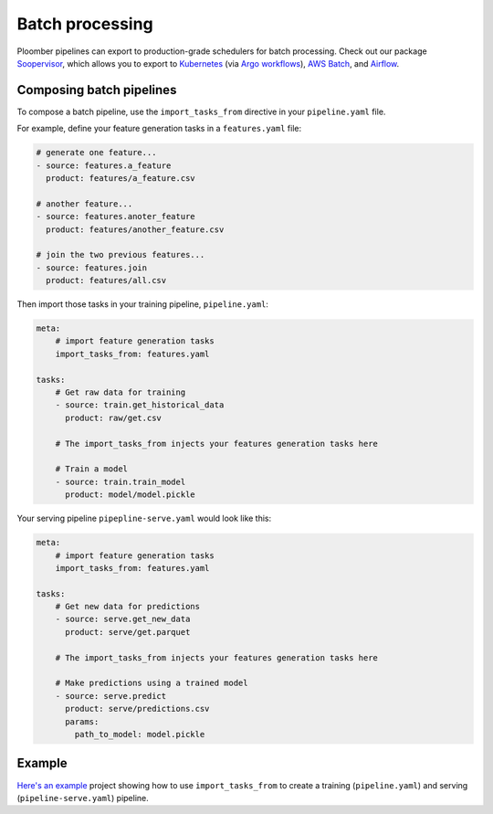 Batch processing
================

Ploomber pipelines can export to production-grade schedulers for batch
processing. Check out our package
`Soopervisor <https://soopervisor.readthedocs.io/en/latest/>`_, which
allows you to export to
`Kubernetes <https://soopervisor.readthedocs.io/en/latest/tutorials/kubernetes.html>`_
(via `Argo workflows <argoproj.github.io/>`_),
`AWS Batch <https://soopervisor.readthedocs.io/en/latest/tutorials/aws-batch.html>`_,
and `Airflow <https://soopervisor.readthedocs.io/en/latest/tutorials/airflow.html>`_.

Composing batch pipelines
*************************

To compose a batch pipeline, use the ``import_tasks_from`` directive in
your ``pipeline.yaml`` file.

For example, define your feature generation tasks in a ``features.yaml`` file:


.. code-block:: yaml
    :class: text-editor
    :name: features-yaml

    # generate one feature...
    - source: features.a_feature
      product: features/a_feature.csv

    # another feature...
    - source: features.anoter_feature
      product: features/another_feature.csv

    # join the two previous features...
    - source: features.join
      product: features/all.csv
        

Then import those tasks in your training pipeline, ``pipeline.yaml``:


.. code-block:: yaml
    :class: text-editor
    :name: pipeline-yaml

    meta:
        # import feature generation tasks
        import_tasks_from: features.yaml

    tasks:
        # Get raw data for training
        - source: train.get_historical_data
          product: raw/get.csv
        
        # The import_tasks_from injects your features generation tasks here

        # Train a model
        - source: train.train_model
          product: model/model.pickle

Your serving pipeline ``pipepline-serve.yaml`` would look like this:

.. code-block:: yaml
    :class: text-editor
    :name: pipeline-serve-yaml

    meta:
        # import feature generation tasks
        import_tasks_from: features.yaml

    tasks:
        # Get new data for predictions
        - source: serve.get_new_data
          product: serve/get.parquet
        
        # The import_tasks_from injects your features generation tasks here

        # Make predictions using a trained model
        - source: serve.predict
          product: serve/predictions.csv
          params:
            path_to_model: model.pickle


Example
*******

`Here's an example
<https://github.com/ploomber/projects/tree/master/templates/ml-intermediate>`_ project
showing how to use ``import_tasks_from`` to create a training
(``pipeline.yaml``) and serving (``pipeline-serve.yaml``) pipeline.
